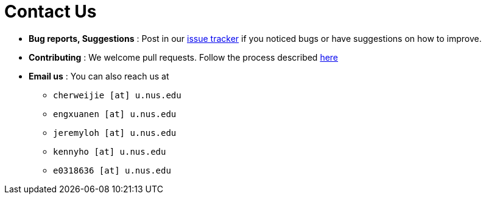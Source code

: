 = Contact Us
:site-section: ContactUs
:stylesDir: stylesheets

* *Bug reports, Suggestions* : Post in our https://github.com/AY1920S2-CS2103T-W12-1/main/issues[issue tracker] if you noticed bugs or have suggestions on how to improve.
* *Contributing* : We welcome pull requests. Follow the process described https://github.com/oss-generic/process[here]
* *Email us* : You can also reach us at
** `cherweijie [at]  u.nus.edu`
** `engxuanen [at] u.nus.edu`
** `jeremyloh [at]  u.nus.edu`
** `kennyho [at] u.nus.edu`
** `e0318636 [at]  u.nus.edu`
